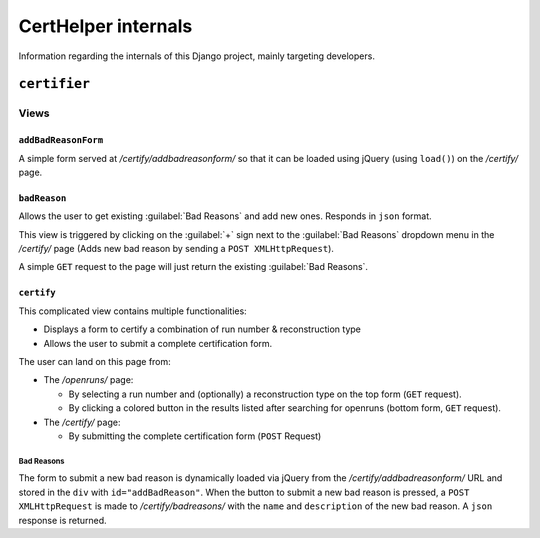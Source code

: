 ====================
CertHelper internals
====================

Information regarding the internals of this Django project, mainly targeting developers.

``certifier``
#############

Views
*****
``addBadReasonForm``
====================
A simple form served at `/certify/addbadreasonform/` so that it can be loaded using jQuery (using ``load()``) on the `/certify/` page. 


``badReason``
=============
Allows the user to get existing :guilabel:`Bad Reasons` and add new ones.
Responds in ``json`` format.  

This view is triggered by clicking on the :guilabel:`+` sign next to the :guilabel:`Bad Reasons` dropdown menu  in the `/certify/` page (Adds new bad reason by sending a ``POST XMLHttpRequest``).

A simple ``GET`` request to the page will just return the existing :guilabel:`Bad Reasons`.
  
``certify``
===========
This complicated view contains multiple functionalities:

* Displays a form to certify a combination of run number & reconstruction type
* Allows the user to submit a complete certification form.

The user can land on this page from:

* The `/openruns/` page:
  
  * By selecting a run number and (optionally) a reconstruction type on the top form (``GET`` request).
  * By clicking a colored button in the results listed after searching for openruns (bottom form, ``GET`` request).
	
* The `/certify/` page:

  * By submitting the complete certification form (``POST`` Request)



Bad Reasons
-----------
The form to submit a new bad reason is dynamically loaded via jQuery from the `/certify/addbadreasonform/` URL and stored in the ``div`` with ``id="addBadReason"``. When the button to submit a new bad reason is pressed, a ``POST XMLHttpRequest`` is made to `/certify/badreasons/` with the ``name`` and ``description`` of the new bad reason. A ``json`` response is returned.

